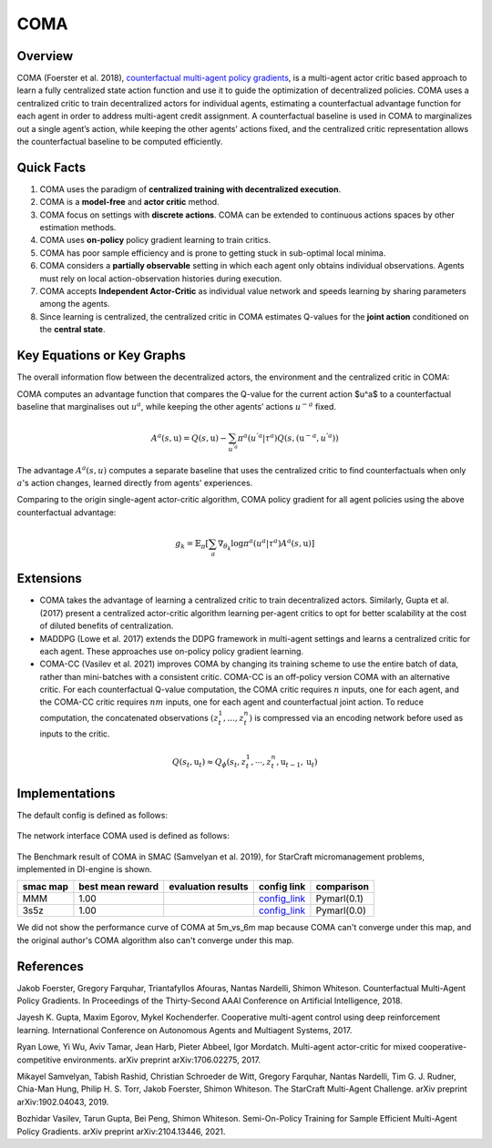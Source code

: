 COMA
^^^^^^^

Overview
---------
COMA (Foerster et al. 2018), `counterfactual multi-agent policy gradients <https://arxiv.org/abs/1705.08926>`_, is a multi-agent actor critic based approach to learn a fully centralized state action function and use it to guide the optimization of decentralized policies. COMA uses a centralized critic to train decentralized actors for individual agents, estimating a counterfactual advantage function for each agent in order to address multi-agent credit assignment. A counterfactual baseline is used in COMA to marginalizes out a single agent’s action, while keeping the other agents’ actions fixed, and the centralized critic representation allows the counterfactual baseline to be computed efficiently.

Quick Facts
-------------
1. COMA uses the paradigm of **centralized training with decentralized execution**.

2. COMA is a **model-free** and **actor critic** method.

3. COMA focus on settings with **discrete actions**. COMA can be extended to continuous actions spaces by other estimation methods.

4. COMA uses **on-policy** policy gradient learning to train critics.

5. COMA has poor sample efficiency and is prone to getting stuck in sub-optimal local minima.

6. COMA considers a **partially observable** setting in which each agent only obtains individual observations. Agents must rely on local action-observation histories during execution.

7. COMA accepts **Independent Actor-Critic** as individual value network and speeds learning by sharing parameters among the agents.

8. Since learning is centralized, the centralized critic in COMA estimates Q-values for the **joint action** conditioned on the **central state**.

Key Equations or Key Graphs
---------------------------
The overall information flow between the decentralized actors, the environment and the centralized critic in COMA:

.. image:: images/marl/coma.png

COMA computes an advantage function that compares the Q-value for the current action $u^a$ to a counterfactual baseline that marginalises out :math:`u^a`, while keeping the other agents’ actions :math:`u^{-a}` fixed.

.. math::
   A^{a}(s, \textbf{u}) = Q(s, \textbf{u}) - 
   \sum_{u^{'a}}\pi^{a}(u^{'a}|\tau^{a})Q(s, 
   (\textbf{u}^{-a}, u^{'a}))

The advantage :math:`A^{a}(s, u)` computes a separate baseline that uses the centralized critic to find counterfactuals when only :math:`a`'s action changes, learned directly from agents' experiences.

Comparing to the origin single-agent actor-critic algorithm, COMA policy gradient for all agent policies using the above counterfactual advantage:

.. math::
   g_{k} = \mathbb{E}_{\pi}[\sum_{a}\nabla_{\theta_{k}} \log \pi^{a}(u^{a}|\tau^{a})A^{a}(s, \textbf{u})]


Extensions
-----------
-  COMA takes the advantage of learning a centralized critic to train decentralized actors. Similarly, Gupta et al. (2017) present a centralized actor-critic algorithm learning per-agent critics to opt for better scalability at the cost of diluted benefits of centralization.

-  MADDPG (Lowe et al. 2017) extends the DDPG framework in multi-agent settings and learns a centralized critic for each agent. These approaches use on-policy policy gradient learning.

-  COMA-CC (Vasilev et al. 2021) improves COMA by changing its training scheme to use the entire batch of data, rather than mini-batches with a consistent critic. COMA-CC is an off-policy version COMA with an alternative critic. For each counterfactual Q-value computation, the COMA critic requires :math:`n` inputs, one for each agent, and the COMA-CC critic requires :math:`nm` inputs, one for each agent and counterfactual joint action. To reduce computation, the concatenated observations :math:`(z^1_t, ..., z^n_t)` is compressed via an encoding network before used as inputs to the critic.

.. math::
   Q(s_{t},\textbf{u}_{t}) \approx Q_{\phi}(s_{t}, z^{1}_{t}, \cdots, z^{n}_{t}, \textbf{u}_{t-1}, \textbf{u}_{t})

Implementations
----------------

The default config is defined as follows:

    .. autoclass:: ding.policy.coma.COMAPolicy
        :noindex:

The network interface COMA used is defined as follows:

    .. autoclass:: ding.model.template.coma.COMA
        :members: forward
        :noindex:

The Benchmark result of COMA in SMAC (Samvelyan et al. 2019), for StarCraft micromanagement problems, implemented in DI-engine is shown.


+---------------------+-----------------+-----------------------------------------------------+--------------------------+----------------------+
| smac map            |best mean reward | evaluation results                                  | config link              | comparison           |
+=====================+=================+=====================================================+==========================+======================+
|                     |                 |                                                     |`config_link <https://    |                      |
|                     |                 |                                                     |github.com/opendilab/     |  Pymarl(0.1)         |
|                     |                 |                                                     |DI-engine/tree/main/dizoo/|                      |
|MMM                  |  1.00           |.. image:: images/benchmark/COMA_MMM.png             |smac/config/              |                      |
|                     |                 |                                                     |smac_MMM_coma_config      |                      |
|                     |                 |                                                     |.py>`_                    |                      |
+---------------------+-----------------+-----------------------------------------------------+--------------------------+----------------------+
|                     |                 |                                                     |`config_link <https://    |                      |
|                     |                 |                                                     |github.com/opendilab/     |  Pymarl(0.0)         |
|3s5z                 |                 |                                                     |DI-engine/tree/main/dizoo/|                      |
|                     |  1.00           |.. image:: images/benchmark/COMA_3s5z.png            |smac/config/              |                      |
|                     |                 |                                                     |smac_3s5z_coma_config     |                      |
|                     |                 |                                                     |.py>`_                    |                      |
+---------------------+-----------------+-----------------------------------------------------+--------------------------+----------------------+


We did not show the performance curve of COMA at 5m_vs_6m map because COMA can't converge under this map, and the original author's COMA algorithm also can't converge under this map.

References
----------

Jakob Foerster, Gregory Farquhar, Triantafyllos Afouras, Nantas Nardelli, Shimon Whiteson. Counterfactual Multi-Agent Policy Gradients. In Proceedings of the Thirty-Second AAAI Conference on Artificial Intelligence, 2018.

Jayesh K. Gupta, Maxim Egorov, Mykel Kochenderfer. Cooperative multi-agent control using deep reinforcement learning. International Conference on Autonomous Agents and Multiagent Systems, 2017.

Ryan Lowe, Yi Wu, Aviv Tamar, Jean Harb, Pieter Abbeel, Igor Mordatch. Multi-agent actor-critic for mixed cooperative-competitive environments. arXiv preprint arXiv:1706.02275, 2017.

Mikayel Samvelyan, Tabish Rashid, Christian Schroeder de Witt, Gregory Farquhar, Nantas Nardelli, Tim G. J. Rudner, Chia-Man Hung, Philip H. S. Torr, Jakob Foerster, Shimon Whiteson. The StarCraft Multi-Agent Challenge. arXiv preprint arXiv:1902.04043, 2019.

Bozhidar Vasilev, Tarun Gupta, Bei Peng, Shimon Whiteson. Semi-On-Policy Training for Sample Efficient Multi-Agent Policy Gradients. arXiv preprint arXiv:2104.13446, 2021.
